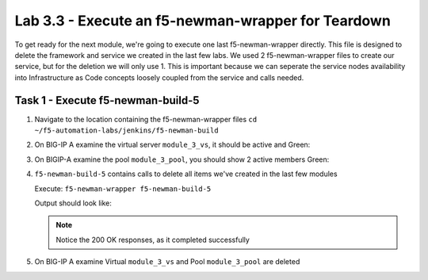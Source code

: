 .. |labmodule| replace:: 3
.. |labnum| replace:: 3
.. |labdot| replace:: |labmodule|\ .\ |labnum|
.. |labund| replace:: |labmodule|\ _\ |labnum|
.. |labname| replace:: Lab\ |labdot|
.. |labnameund| replace:: Lab\ |labund|

Lab |labmodule|\.\ |labnum| - Execute an f5-newman-wrapper for **Teardown**
~~~~~~~~~~~~~~~~~~~~~~~~~~~~~~~~~~~~~~~~~~~~~~~~~~~~~~~~~~~~~~~~~~~~~~~~~~~~~

To get ready for the next module, we're going to execute one last f5-newman-wrapper
directly. This file is designed to delete the framework and service we created in the
last few labs. We used 2 f5-newman-wrapper files to create our service, but for the deletion
we will only use 1. This is important because we can seperate the service nodes
availability into Infrastructure as Code concepts loosely coupled from the service 
and calls needed.

Task 1 - Execute f5-newman-build-5
^^^^^^^^^^^^^^^^^^^^^^^^^^^^^^^^^^

#. Navigate to the location containing the f5-newman-wrapper files ``cd ~/f5-automation-labs/jenkins/f5-newman-build``
#. On BIG-IP A examine the virtual server ``module_3_vs``, it should be active and Green:

   |module-3-1|

#. On BIGIP-A examine the pool ``module_3_pool``, you should show 2 active members Green:

   |module-3-2|

#. ``f5-newman-build-5`` contains calls to delete all items we've created in the last few modules

   Execute: ``f5-newman-wrapper f5-newman-build-5``

   Output should look like:

   .. code-block:: console
      :linenos:

      $ f5-newman-wrapper f5-newman-build-5
      [f5-newman-build-5-2017-07-26-09-28-13] starting run
      [f5-newman-build-5-2017-07-26-09-28-13] [runCollection][Authenticate to BIG-IP] running...
      newman

      BIGIP_API_Authentication

      ❏ 1_Authenticate
      ↳ Authenticate and Obtain Token
        POST https://10.1.1.10/mgmt/shared/authn/login [200 OK, 1.41KB, 194ms]
        ✓  [POST Response Code]=200
        ✓  [Populate Variable] bigip_token=NGEHHD6ZDJFD2MNF2UL3UXTGVH

      ↳ Verify Authentication Works
        GET https://10.1.1.10/mgmt/shared/authz/tokens/NGEHHD6ZDJFD2MNF2UL3UXTGVH [200 OK, 1.23KB, 16ms]
        ✓  [GET Response Code]=200
        ✓  [Current Value] token=NGEHHD6ZDJFD2MNF2UL3UXTGVH
        ✓  [Check Value] token == NGEHHD6ZDJFD2MNF2UL3UXTGVH

      ↳ Set Authentication Token Timeout
        PATCH https://10.1.1.10/mgmt/shared/authz/tokens/NGEHHD6ZDJFD2MNF2UL3UXTGVH [200 OK, 1.23KB, 17ms]
        ✓  [PATCH Response Code]=200
        ✓  [Current Value] timeout=1200
        ✓  [Check Value] timeout == 1200

      ┌─────────────────────────┬──────────┬──────────┐
      │                         │ executed │   failed │
      ├─────────────────────────┼──────────┼──────────┤
      │              iterations │        1 │        0 │
      ├─────────────────────────┼──────────┼──────────┤
      │                requests │        3 │        0 │
      ├─────────────────────────┼──────────┼──────────┤
      │            test-scripts │        3 │        0 │
      ├─────────────────────────┼──────────┼──────────┤
      │      prerequest-scripts │        1 │        0 │
      ├─────────────────────────┼──────────┼──────────┤
      │              assertions │        8 │        0 │
      ├─────────────────────────┴──────────┴──────────┤
      │ total run duration: 835ms                     │
      ├───────────────────────────────────────────────┤
      │ total data received: 1.71KB (approx)          │
      ├───────────────────────────────────────────────┤
      │ average response time: 75ms                   │
      └───────────────────────────────────────────────┘
      [f5-newman-build-5-2017-07-26-09-28-13] [runCollection][5 - Clean Up Service] running...
      newman

      f5-programmability-class-2

      ❏ 5 - Clean Up Service
      ↳ Step 1: Delete a Virtual Server
        DELETE https://10.1.1.10/mgmt/tm/ltm/virtual/module_3_vs [200 OK, 740B, 57ms]

      ↳ Step 2: Delete a TCP Profile
        DELETE https://10.1.1.10/mgmt/tm/ltm/profile/tcp/module_3_tcp_clientside [200 OK, 740B, 88ms]

      ↳ Step 3: Delete a HTTP Profile
        DELETE https://10.1.1.10/mgmt/tm/ltm/profile/http/module_3_http [200 OK, 740B, 56ms]

      ↳ Step 4: Delete a Pool
        DELETE https://10.1.1.10/mgmt/tm/ltm/pool/module_3_pool [200 OK, 740B, 47ms]

      ↳ Step 5: Delete a HTTP Monitor
        DELETE https://10.1.1.10/mgmt/tm/ltm/monitor/http/module_3_http_monitor [200 OK, 740B, 59ms]

      ┌─────────────────────────┬──────────┬──────────┐
      │                         │ executed │   failed │
      ├─────────────────────────┼──────────┼──────────┤
      │              iterations │        1 │        0 │
      ├─────────────────────────┼──────────┼──────────┤
      │                requests │        5 │        0 │
      ├─────────────────────────┼──────────┼──────────┤
      │            test-scripts │        0 │        0 │
      ├─────────────────────────┼──────────┼──────────┤
      │      prerequest-scripts │        0 │        0 │
      ├─────────────────────────┼──────────┼──────────┤
      │              assertions │        0 │        0 │
      ├─────────────────────────┴──────────┴──────────┤
      │ total run duration: 445ms                     │
      ├───────────────────────────────────────────────┤
      │ total data received: 0B (approx)              │
      ├───────────────────────────────────────────────┤
      │ average response time: 61ms                   │
      └───────────────────────────────────────────────┘
      [f5-newman-build-5-2017-07-26-09-28-13] run completed in 4s, 267.464 ms


   .. NOTE:: Notice the 200 OK responses, as it completed successfully

#. On BIG-IP A examine Virtual ``module_3_vs`` and Pool ``module_3_pool`` are deleted

.. |module-3-1| image:: images/module-3-1.png
   :scale: 70%
.. |module-3-2| image:: images/module-3-2.png
   :scale: 70%
